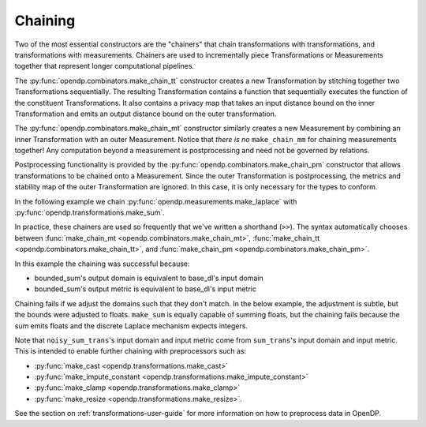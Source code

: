 Chaining
--------

Two of the most essential constructors are the "chainers" that chain transformations with transformations, and transformations with measurements.
Chainers are used to incrementally piece Transformations or Measurements together that represent longer computational pipelines.

The :py:func:`opendp.combinators.make_chain_tt` constructor creates a new Transformation by stitching together two Transformations sequentially.
The resulting Transformation contains a function that sequentially executes the function of the constituent Transformations.
It also contains a privacy map that takes an input distance bound on the inner Transformation and emits an output distance bound on the outer transformation.

The :py:func:`opendp.combinators.make_chain_mt` constructor similarly creates a new Measurement by combining an inner Transformation with an outer Measurement.
Notice that `there is no` ``make_chain_mm`` for chaining measurements together!
Any computation beyond a measurement is postprocessing and need not be governed by relations.

Postprocessing functionality is provided by the :py:func:`opendp.combinators.make_chain_pm` constructor that allows transformations to be chained onto a Measurement.
Since the outer Transformation is postprocessing, the metrics and stability map of the outer Transformation are ignored.
In this case, it is only necessary for the types to conform.

In the following example we chain :py:func:`opendp.measurements.make_laplace` with :py:func:`opendp.transformations.make_sum`.

.. tab-set::

  .. tab-item:: Python

    .. code:: python

        >>> import opendp.prelude as dp
        >>> dp.enable_features("contrib", "floating-point")
        ...
        >>> # call a constructor to produce a transformation
        >>> sum_trans = dp.t.make_sum(
        ...     dp.vector_domain(dp.atom_domain(bounds=(0, 1))), 
        ...     dp.symmetric_distance()
        ... )
        >>> # call a constructor to produce a measurement
        >>> lap_meas = dp.m.make_laplace(sum_trans.output_domain, sum_trans.output_metric, scale=1.0)
        >>> noisy_sum = dp.c.make_chain_mt(lap_meas, sum_trans)
        ...
        >>> # investigate the privacy relation
        >>> symmetric_distance = 1
        >>> epsilon = 1.0
        >>> assert noisy_sum.check(d_in=symmetric_distance, d_out=epsilon)
        ...
        >>> # invoke the chained measurement's function
        >>> dataset = [0, 0, 1, 1, 0, 1, 1, 1]
        >>> release = noisy_sum(dataset)

In practice, these chainers are used so frequently that we've written a shorthand (``>>``).
The syntax automatically chooses between :func:`make_chain_mt <opendp.combinators.make_chain_mt>`, 
:func:`make_chain_tt <opendp.combinators.make_chain_tt>`, 
and :func:`make_chain_pm <opendp.combinators.make_chain_pm>`.

.. tab-set::

  .. tab-item:: Python

    .. code:: python

        >>> noisy_sum_meas = sum_trans >> lap_meas

.. _chaining-mismatch:

In this example the chaining was successful because:

* bounded_sum's output domain is equivalent to base_dl's input domain
* bounded_sum's output metric is equivalent to base_dl's input metric

Chaining fails if we adjust the domains such that they don't match.
In the below example, the adjustment is subtle, but the bounds were adjusted to floats.
``make_sum`` is equally capable of summing floats, but the chaining fails because the sum emits floats and the discrete Laplace mechanism expects integers.

.. tab-set::

  .. tab-item:: Python

    .. code:: python

        >>> # call a constructor to produce a transformation, but this time with float bounds
        >>> sum_trans = dp.t.make_sum(
        ...     dp.vector_domain(dp.atom_domain(bounds=(0., 1.))), 
        ...     dp.symmetric_distance()
        ... )
        >>> sum_trans >> lap_meas
        Traceback (most recent call last):
        ...
        opendp.mod.OpenDPException: 
          DomainMismatch("Intermediate domains don't match. See https://github.com/opendp/opendp/discussions/297
            output_domain: AtomDomain(T=f64)
            input_domain:  AtomDomain(T=i32)
        ")

Note that ``noisy_sum_trans``'s input domain and input metric come from ``sum_trans``'s input domain and input metric.
This is intended to enable further chaining with preprocessors such as:

* :py:func:`make_cast <opendp.transformations.make_cast>`
* :py:func:`make_impute_constant <opendp.transformations.make_impute_constant>`
* :py:func:`make_clamp <opendp.transformations.make_clamp>` 
* :py:func:`make_resize <opendp.transformations.make_resize>`.

See the section on :ref:`transformations-user-guide` for more information on how to preprocess data in OpenDP.
